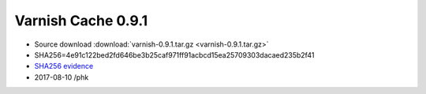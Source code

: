.. _rel0.9.1:

Varnish Cache 0.9.1
===================

* Source download :download:`varnish-0.9.1.tar.gz <varnish-0.9.1.tar.gz>`

* SHA256=4e91c122bed2fd646be3b25caf971ff91acbcd15ea25709303dacaed235b2f41

* `SHA256 evidence <https://svnweb.freebsd.org/ports/head/www/varnish/distinfo?view=markup&pathrev=170365>`_

* 2017-08-10 /phk
